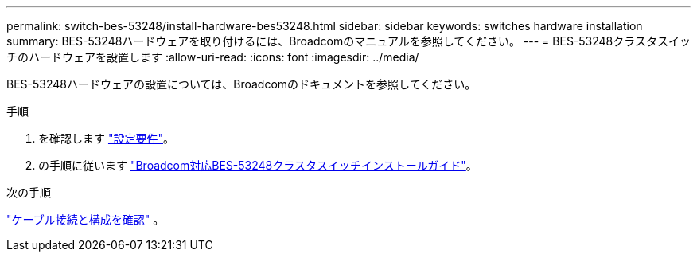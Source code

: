 ---
permalink: switch-bes-53248/install-hardware-bes53248.html 
sidebar: sidebar 
keywords: switches hardware installation 
summary: BES-53248ハードウェアを取り付けるには、Broadcomのマニュアルを参照してください。 
---
= BES-53248クラスタスイッチのハードウェアを設置します
:allow-uri-read: 
:icons: font
:imagesdir: ../media/


[role="lead"]
BES-53248ハードウェアの設置については、Broadcomのドキュメントを参照してください。

.手順
. を確認します link:configure-reqs-bes53248.html["設定要件"]。
. の手順に従います https://library.netapp.com/ecm/ecm_download_file/ECMLP2864537["Broadcom対応BES-53248クラスタスイッチインストールガイド"^]。


.次の手順
link:cabling-considerations-bes-53248.html["ケーブル接続と構成を確認"] 。
